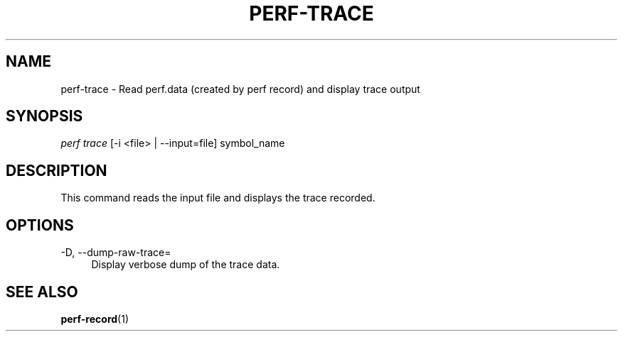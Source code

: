 '\" t
.\"     Title: perf-trace
.\"    Author: [FIXME: author] [see http://docbook.sf.net/el/author]
.\" Generator: DocBook XSL Stylesheets v1.74.3 <http://docbook.sf.net/>
.\"      Date: 08/12/2010
.\"    Manual: perf Manual
.\"    Source: perf 0.0.2.PERF
.\"  Language: English
.\"
.TH "PERF\-TRACE" "1" "08/12/2010" "perf 0\&.0\&.2\&.PERF" "perf Manual"
.\" -----------------------------------------------------------------
.\" * set default formatting
.\" -----------------------------------------------------------------
.\" disable hyphenation
.nh
.\" disable justification (adjust text to left margin only)
.ad l
.\" -----------------------------------------------------------------
.\" * MAIN CONTENT STARTS HERE *
.\" -----------------------------------------------------------------
.SH "NAME"
perf-trace \- Read perf\&.data (created by perf record) and display trace output
.SH "SYNOPSIS"
.sp
.nf
\fIperf trace\fR [\-i <file> | \-\-input=file] symbol_name
.fi
.SH "DESCRIPTION"
.sp
This command reads the input file and displays the trace recorded\&.
.SH "OPTIONS"
.PP
\-D, \-\-dump\-raw\-trace=
.RS 4
Display verbose dump of the trace data\&.
.RE
.SH "SEE ALSO"
.sp
\fBperf-record\fR(1)
